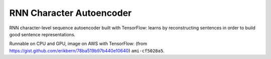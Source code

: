 RNN Character Autoencoder
=========================

RNN character-level sequence autoencoder built with TensorFlow: learns by
reconstructing sentences in order to build good sentence representations.

Runnable on CPU and GPU, image on AWS with TensorFlow:
(from https://gist.github.com/erikbern/78ba519b97b440e10640) ``ami-cf5028a5``.
